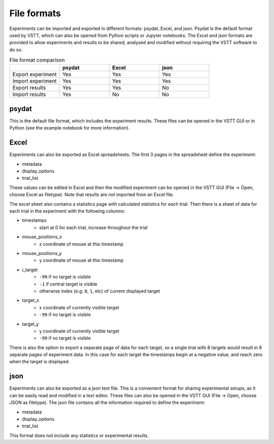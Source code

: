 File formats
============

Experiments can be imported and exported in different formats: psydat, Excel, and json.
Psydat is the default format used by VSTT,
which can also be opened from Python scripts or Jupyter notebooks.
The Excel and json formats are provided to allow experiments
and results to be shared, analysed and modified
without requiring the VSTT software to do so.

.. list-table:: File format comparison
   :widths: 25 25 25 25
   :header-rows: 1

   * -
     - psydat
     - Excel
     - json
   * - Export experiment
     - Yes
     - Yes
     - Yes
   * - Import experiment
     - Yes
     - Yes
     - Yes
   * - Export results
     - Yes
     - Yes
     - No
   * - Import results
     - Yes
     - No
     - No

psydat
------

This is the default file format, which includes the experiment results.
These files can be opened in the VSTT GUI or in Python
(see the example notebook for more information).

Excel
-----

Experiments can also be exported as Excel spreadsheets.
The first 3 pages in the spreadsheet define the experiment:

* metadata
* display_options
* trial_list

These values can be edited in Excel and then the modified experiment can
be opened in the VSTT GUI (File -> Open, choose Excel as filetype).
Note that results are not imported from an Excel file.

The excel sheet also contains a statistics page with calculated statistics for each trial.
Then there is a sheet of data for each trial in the experiment with the following columns:

* timestamps
   * start at 0 for each trial, increase throughout the trial
* mouse_positions_x
   * x coordinate of mouse at this timestamp
* mouse_positions_y
   * y coordinate of mouse at this timestamp
* i_target
   * ``-99`` if no target is visible
   * ``-1`` if central target is visible
   * otherwise index (e.g. ``0``, ``1``, etc) of current displayed target
* target_x
   * x coordinate of currently visible target
   * ``-99`` if no target is visible
* target_y
   * y coordinate of currently visible target
   * ``-99`` if no target is visible

There is also the option to export a separate page of data for each target,
so a single trial with 8 targets would result in 8 separate pages of experiment data.
In this case for each target the timestamps begin at a negative value,
and reach zero when the target is displayed.

json
----

Experiments can also be exported as a json text file.
This is a convenient format for sharing experimental setups,
as it can be easily read and modified in a text editor.
These files can also be opened in the VSTT GUI
(File -> Open, choose JSON as filetype).
The json file contains all the information required to define the experiment:

* metadata
* display_options
* trial_list

This format does not include any statistics or experimental results.
